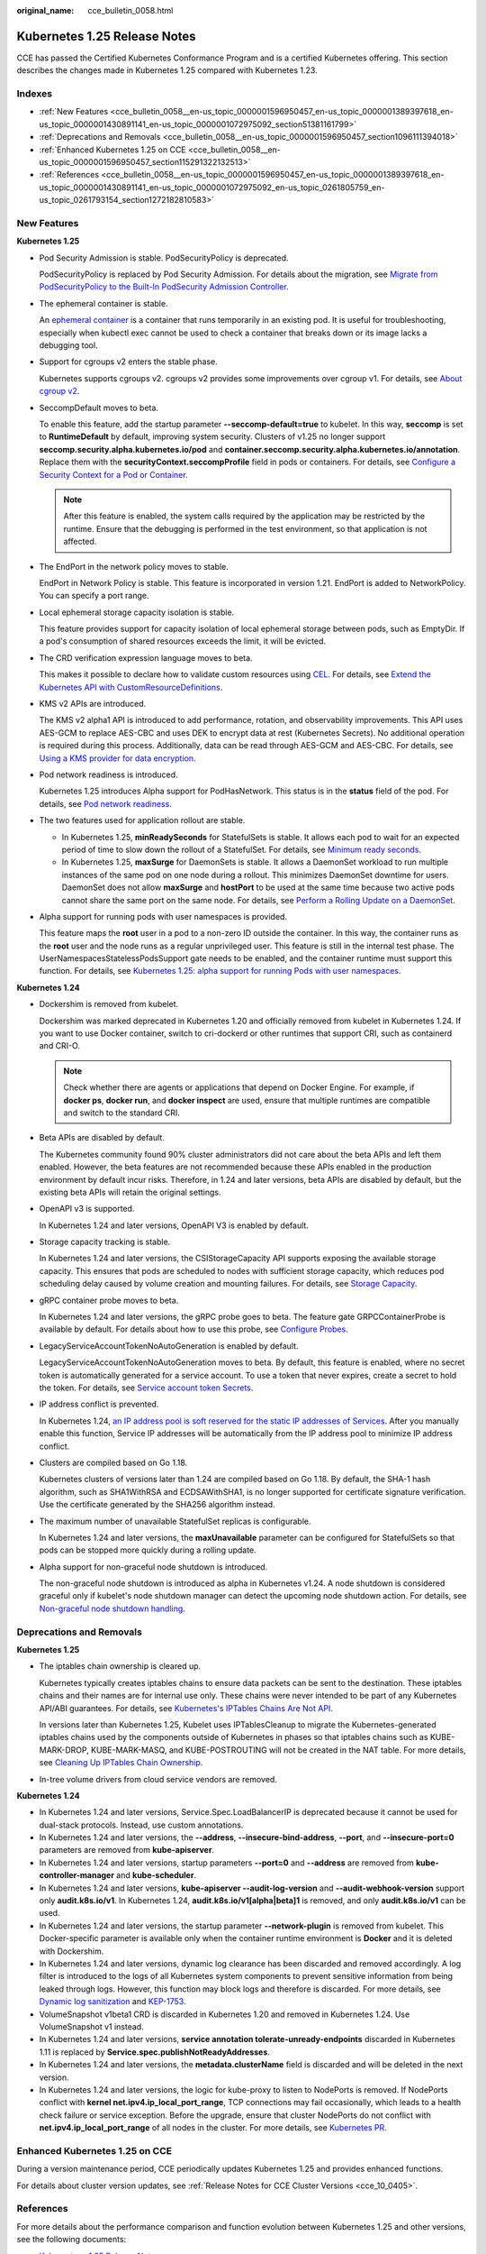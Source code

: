 :original_name: cce_bulletin_0058.html

.. _cce_bulletin_0058:

Kubernetes 1.25 Release Notes
=============================

CCE has passed the Certified Kubernetes Conformance Program and is a certified Kubernetes offering. This section describes the changes made in Kubernetes 1.25 compared with Kubernetes 1.23.

Indexes
-------

-  :ref:`New Features <cce_bulletin_0058__en-us_topic_0000001596950457_en-us_topic_0000001389397618_en-us_topic_0000001430891141_en-us_topic_0000001072975092_section51381161799>`
-  :ref:`Deprecations and Removals <cce_bulletin_0058__en-us_topic_0000001596950457_section1096111394018>`
-  :ref:`Enhanced Kubernetes 1.25 on CCE <cce_bulletin_0058__en-us_topic_0000001596950457_section115291322132513>`
-  :ref:`References <cce_bulletin_0058__en-us_topic_0000001596950457_en-us_topic_0000001389397618_en-us_topic_0000001430891141_en-us_topic_0000001072975092_en-us_topic_0261805759_en-us_topic_0261793154_section1272182810583>`

.. _cce_bulletin_0058__en-us_topic_0000001596950457_en-us_topic_0000001389397618_en-us_topic_0000001430891141_en-us_topic_0000001072975092_section51381161799:

New Features
------------

**Kubernetes 1.25**

-  Pod Security Admission is stable. PodSecurityPolicy is deprecated.

   PodSecurityPolicy is replaced by Pod Security Admission. For details about the migration, see `Migrate from PodSecurityPolicy to the Built-In PodSecurity Admission Controller <https://kubernetes.io/docs/tasks/configure-pod-container/migrate-from-psp/>`__.

-  The ephemeral container is stable.

   An `ephemeral container <https://kubernetes.io/docs/concepts/workloads/pods/ephemeral-containers/>`__ is a container that runs temporarily in an existing pod. It is useful for troubleshooting, especially when kubectl exec cannot be used to check a container that breaks down or its image lacks a debugging tool.

-  Support for cgroups v2 enters the stable phase.

   Kubernetes supports cgroups v2. cgroups v2 provides some improvements over cgroup v1. For details, see `About cgroup v2 <https://kubernetes.io/docs/concepts/architecture/cgroups/>`__.

-  SeccompDefault moves to beta.

   To enable this feature, add the startup parameter **--seccomp-default=true** to kubelet. In this way, **seccomp** is set to **RuntimeDefault** by default, improving system security. Clusters of v1.25 no longer support **seccomp.security.alpha.kubernetes.io/pod** and **container.seccomp.security.alpha.kubernetes.io/annotation**. Replace them with the **securityContext.seccompProfile** field in pods or containers. For details, see `Configure a Security Context for a Pod or Container <https://kubernetes.io/docs/tasks/configure-pod-container/security-context/>`__.

   .. note::

      After this feature is enabled, the system calls required by the application may be restricted by the runtime. Ensure that the debugging is performed in the test environment, so that application is not affected.

-  The EndPort in the network policy moves to stable.

   EndPort in Network Policy is stable. This feature is incorporated in version 1.21. EndPort is added to NetworkPolicy. You can specify a port range.

-  Local ephemeral storage capacity isolation is stable.

   This feature provides support for capacity isolation of local ephemeral storage between pods, such as EmptyDir. If a pod's consumption of shared resources exceeds the limit, it will be evicted.

-  The CRD verification expression language moves to beta.

   This makes it possible to declare how to validate custom resources using `CEL <https://github.com/google/cel-spec>`__. For details, see `Extend the Kubernetes API with CustomResourceDefinitions <https://kubernetes.io/docs/tasks/extend-kubernetes/custom-resources/custom-resource-definitions/>`__.

-  KMS v2 APIs are introduced.

   The KMS v2 alpha1 API is introduced to add performance, rotation, and observability improvements. This API uses AES-GCM to replace AES-CBC and uses DEK to encrypt data at rest (Kubernetes Secrets). No additional operation is required during this process. Additionally, data can be read through AES-GCM and AES-CBC. For details, see `Using a KMS provider for data encryption <https://kubernetes.io/docs/tasks/administer-cluster/kms-provider/>`__.

-  Pod network readiness is introduced.

   Kubernetes 1.25 introduces Alpha support for PodHasNetwork. This status is in the **status** field of the pod. For details, see `Pod network readiness <https://kubernetes.io/docs/concepts/workloads/pods/pod-lifecycle/#pod-has-network>`__.

-  The two features used for application rollout are stable.

   -  In Kubernetes 1.25, **minReadySeconds** for StatefulSets is stable. It allows each pod to wait for an expected period of time to slow down the rollout of a StatefulSet. For details, see `Minimum ready seconds <https://kubernetes.io/docs/concepts/workloads/controllers/statefulset/#minimum-ready-seconds>`__.
   -  In Kubernetes 1.25, **maxSurge** for DaemonSets is stable. It allows a DaemonSet workload to run multiple instances of the same pod on one node during a rollout. This minimizes DaemonSet downtime for users. DaemonSet does not allow **maxSurge** and **hostPort** to be used at the same time because two active pods cannot share the same port on the same node. For details, see `Perform a Rolling Update on a DaemonSet <https://kubernetes.io/docs/tasks/manage-daemon/update-daemon-set/>`__.

-  Alpha support for running pods with user namespaces is provided.

   This feature maps the **root** user in a pod to a non-zero ID outside the container. In this way, the container runs as the **root** user and the node runs as a regular unprivileged user. This feature is still in the internal test phase. The UserNamespacesStatelessPodsSupport gate needs to be enabled, and the container runtime must support this function. For details, see `Kubernetes 1.25: alpha support for running Pods with user namespaces <https://kubernetes.io/blog/2022/10/03/userns-alpha/>`__.

**Kubernetes 1.24**

-  Dockershim is removed from kubelet.

   Dockershim was marked deprecated in Kubernetes 1.20 and officially removed from kubelet in Kubernetes 1.24. If you want to use Docker container, switch to cri-dockerd or other runtimes that support CRI, such as containerd and CRI-O.

   .. note::

      Check whether there are agents or applications that depend on Docker Engine. For example, if **docker ps**, **docker run**, and **docker inspect** are used, ensure that multiple runtimes are compatible and switch to the standard CRI.

-  Beta APIs are disabled by default.

   The Kubernetes community found 90% cluster administrators did not care about the beta APIs and left them enabled. However, the beta features are not recommended because these APIs enabled in the production environment by default incur risks. Therefore, in 1.24 and later versions, beta APIs are disabled by default, but the existing beta APIs will retain the original settings.

-  OpenAPI v3 is supported.

   In Kubernetes 1.24 and later versions, OpenAPI V3 is enabled by default.

-  Storage capacity tracking is stable.

   In Kubernetes 1.24 and later versions, the CSIStorageCapacity API supports exposing the available storage capacity. This ensures that pods are scheduled to nodes with sufficient storage capacity, which reduces pod scheduling delay caused by volume creation and mounting failures. For details, see `Storage Capacity <https://kubernetes.io/docs/concepts/storage/storage-capacity/>`__.

-  gRPC container probe moves to beta.

   In Kubernetes 1.24 and later versions, the gRPC probe goes to beta. The feature gate GRPCContainerProbe is available by default. For details about how to use this probe, see `Configure Probes <https://kubernetes.io/docs/tasks/configure-pod-container/configure-liveness-readiness-startup-probes/#configure-probes>`__.

-  LegacyServiceAccountTokenNoAutoGeneration is enabled by default.

   LegacyServiceAccountTokenNoAutoGeneration moves to beta. By default, this feature is enabled, where no secret token is automatically generated for a service account. To use a token that never expires, create a secret to hold the token. For details, see `Service account token Secrets <https://kubernetes.io/docs/concepts/configuration/secret/#service-account-token-secrets>`__.

-  IP address conflict is prevented.

   In Kubernetes 1.24, `an IP address pool is soft reserved for the static IP addresses of Services <https://kubernetes.io/docs/concepts/services-networking/service/#service-ip-static-sub-range>`__. After you manually enable this function, Service IP addresses will be automatically from the IP address pool to minimize IP address conflict.

-  Clusters are compiled based on Go 1.18.

   Kubernetes clusters of versions later than 1.24 are compiled based on Go 1.18. By default, the SHA-1 hash algorithm, such as SHA1WithRSA and ECDSAWithSHA1, is no longer supported for certificate signature verification. Use the certificate generated by the SHA256 algorithm instead.

-  The maximum number of unavailable StatefulSet replicas is configurable.

   In Kubernetes 1.24 and later versions, the **maxUnavailable** parameter can be configured for StatefulSets so that pods can be stopped more quickly during a rolling update.

-  Alpha support for non-graceful node shutdown is introduced.

   The non-graceful node shutdown is introduced as alpha in Kubernetes v1.24. A node shutdown is considered graceful only if kubelet's node shutdown manager can detect the upcoming node shutdown action. For details, see `Non-graceful node shutdown handling <https://kubernetes.io/docs/concepts/architecture/nodes/#non-graceful-node-shutdown>`__.

.. _cce_bulletin_0058__en-us_topic_0000001596950457_section1096111394018:

Deprecations and Removals
-------------------------

**Kubernetes 1.25**

-  The iptables chain ownership is cleared up.

   Kubernetes typically creates iptables chains to ensure data packets can be sent to the destination. These iptables chains and their names are for internal use only. These chains were never intended to be part of any Kubernetes API/ABI guarantees. For details, see `Kubernetes's IPTables Chains Are Not API <https://kubernetes.io/blog/2022/09/07/iptables-chains-not-api/>`__.

   In versions later than Kubernetes 1.25, Kubelet uses IPTablesCleanup to migrate the Kubernetes-generated iptables chains used by the components outside of Kubernetes in phases so that iptables chains such as KUBE-MARK-DROP, KUBE-MARK-MASQ, and KUBE-POSTROUTING will not be created in the NAT table. For more details, see `Cleaning Up IPTables Chain Ownership <https://github.com/kubernetes/enhancements/issues/3178>`__.

-  In-tree volume drivers from cloud service vendors are removed.

**Kubernetes 1.24**

-  In Kubernetes 1.24 and later versions, Service.Spec.LoadBalancerIP is deprecated because it cannot be used for dual-stack protocols. Instead, use custom annotations.
-  In Kubernetes 1.24 and later versions, the **--address**, **--insecure-bind-address**, **--port**, and **--insecure-port=0** parameters are removed from **kube-apiserver**.
-  In Kubernetes 1.24 and later versions, startup parameters **--port=0** and **--address** are removed from **kube-controller-manager** and **kube-scheduler**.
-  In Kubernetes 1.24 and later versions, **kube-apiserver --audit-log-version** and **--audit-webhook-version** support only **audit.k8s.io/v1**. In Kubernetes 1.24, **audit.k8s.io/v1[alpha|beta]1** is removed, and only **audit.k8s.io/v1** can be used.
-  In Kubernetes 1.24 and later versions, the startup parameter **--network-plugin** is removed from kubelet. This Docker-specific parameter is available only when the container runtime environment is **Docker** and it is deleted with Dockershim.
-  In Kubernetes 1.24 and later versions, dynamic log clearance has been discarded and removed accordingly. A log filter is introduced to the logs of all Kubernetes system components to prevent sensitive information from being leaked through logs. However, this function may block logs and therefore is discarded. For more details, see `Dynamic log sanitization <https://github.com/kubernetes/kubernetes/pull/107207>`__ and `KEP-1753 <https://github.com/kubernetes/enhancements/tree/master/keps/sig-instrumentation/1753-logs-sanitization#deprecation>`__.
-  VolumeSnapshot v1beta1 CRD is discarded in Kubernetes 1.20 and removed in Kubernetes 1.24. Use VolumeSnapshot v1 instead.
-  In Kubernetes 1.24 and later versions, **service annotation tolerate-unready-endpoints** discarded in Kubernetes 1.11 is replaced by **Service.spec.publishNotReadyAddresses**.
-  In Kubernetes 1.24 and later versions, the **metadata.clusterName** field is discarded and will be deleted in the next version.
-  In Kubernetes 1.24 and later versions, the logic for kube-proxy to listen to NodePorts is removed. If NodePorts conflict with **kernel net.ipv4.ip_local_port_range**, TCP connections may fail occasionally, which leads to a health check failure or service exception. Before the upgrade, ensure that cluster NodePorts do not conflict with **net.ipv4.ip_local_port_range** of all nodes in the cluster. For more details, see `Kubernetes PR <https://github.com/kubernetes/kubernetes/pull/108496>`__.

.. _cce_bulletin_0058__en-us_topic_0000001596950457_section115291322132513:

Enhanced Kubernetes 1.25 on CCE
-------------------------------

During a version maintenance period, CCE periodically updates Kubernetes 1.25 and provides enhanced functions.

For details about cluster version updates, see :ref:`Release Notes for CCE Cluster Versions <cce_10_0405>`.

.. _cce_bulletin_0058__en-us_topic_0000001596950457_en-us_topic_0000001389397618_en-us_topic_0000001430891141_en-us_topic_0000001072975092_en-us_topic_0261805759_en-us_topic_0261793154_section1272182810583:

References
----------

For more details about the performance comparison and function evolution between Kubernetes 1.25 and other versions, see the following documents:

-  `Kubernetes v1.25 Release Notes <https://github.com/kubernetes/kubernetes/blob/master/CHANGELOG/CHANGELOG-1.25.md>`__
-  `Kubernetes v1.24 Release Notes <https://github.com/kubernetes/kubernetes/blob/master/CHANGELOG/CHANGELOG-1.24.md>`__
